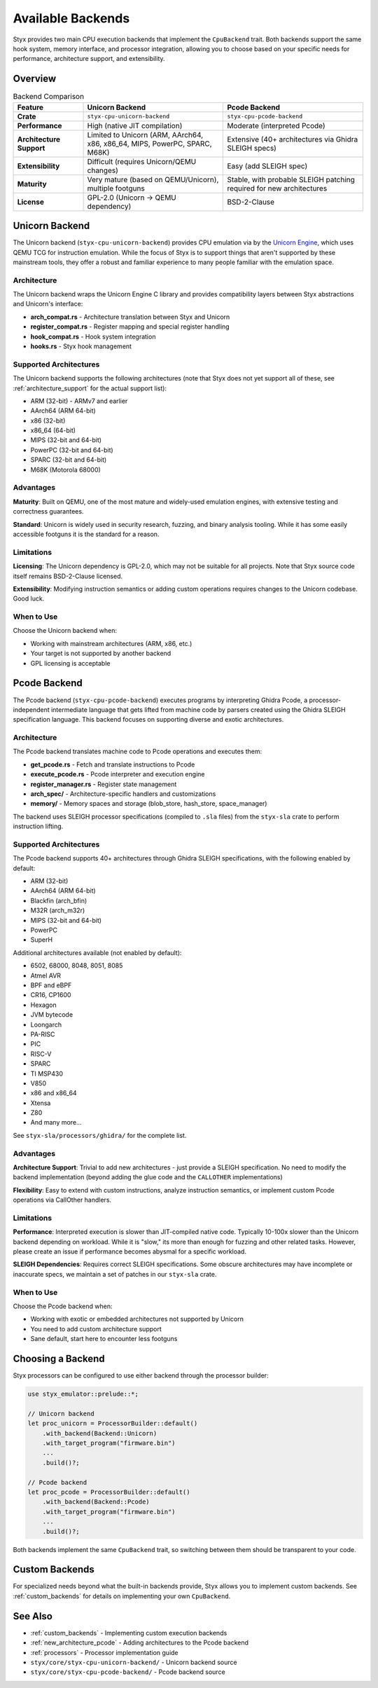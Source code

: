 .. _backends:

Available Backends
==================

Styx provides two main CPU execution backends that implement the ``CpuBackend`` trait. Both backends support the same hook system, memory interface, and processor integration, allowing you to choose based on your specific needs for performance, architecture support, and extensibility.

Overview
--------

.. list-table:: Backend Comparison
   :header-rows: 1
   :widths: 20 40 40

   * - Feature
     - Unicorn Backend
     - Pcode Backend
   * - **Crate**
     - ``styx-cpu-unicorn-backend``
     - ``styx-cpu-pcode-backend``
   * - **Performance**
     - High (native JIT compilation)
     - Moderate (interpreted Pcode)
   * - **Architecture Support**
     - Limited to Unicorn (ARM, AArch64, x86, x86_64, MIPS, PowerPC, SPARC, M68K)
     - Extensive (40+ architectures via Ghidra SLEIGH specs)
   * - **Extensibility**
     - Difficult (requires Unicorn/QEMU changes)
     - Easy (add SLEIGH spec)
   * - **Maturity**
     - Very mature (based on QEMU/Unicorn), multiple footguns
     - Stable, with probable SLEIGH patching required for new architectures
   * - **License**
     - GPL-2.0 (Unicorn -> QEMU dependency)
     - BSD-2-Clause

Unicorn Backend
---------------

The Unicorn backend (``styx-cpu-unicorn-backend``) provides CPU emulation via by the `Unicorn Engine <https://www.unicorn-engine.org/>`_, which uses QEMU TCG for instruction emulation. While the focus
of Styx is to support things that aren't supported by these mainstream tools, they offer a robust
and familiar experience to many people familiar with the emulation space.

Architecture
^^^^^^^^^^^^

The Unicorn backend wraps the Unicorn Engine C library and provides compatibility layers between Styx abstractions and Unicorn's interface:

- **arch_compat.rs** - Architecture translation between Styx and Unicorn
- **register_compat.rs** - Register mapping and special register handling
- **hook_compat.rs** - Hook system integration
- **hooks.rs** - Styx hook management

Supported Architectures
^^^^^^^^^^^^^^^^^^^^^^^

The Unicorn backend supports the following architectures (note that Styx does not yet support all of these, see :ref:`architecture_support` for the actual support list):

- ARM (32-bit) - ARMv7 and earlier
- AArch64 (ARM 64-bit)
- x86 (32-bit)
- x86_64 (64-bit)
- MIPS (32-bit and 64-bit)
- PowerPC (32-bit and 64-bit)
- SPARC (32-bit and 64-bit)
- M68K (Motorola 68000)

Advantages
^^^^^^^^^^

**Maturity**: Built on QEMU, one of the most mature and widely-used emulation engines, with extensive testing and correctness guarantees.

**Standard**: Unicorn is widely used in security research, fuzzing, and binary analysis tooling. While it has
some easily accessible footguns it is the standard for a reason.

Limitations
^^^^^^^^^^^

**Licensing**: The Unicorn dependency is GPL-2.0, which may not be suitable for all projects. Note that Styx source code itself remains BSD-2-Clause licensed.

**Extensibility**: Modifying instruction semantics or adding custom operations requires changes to the Unicorn codebase. Good luck.

When to Use
^^^^^^^^^^^

Choose the Unicorn backend when:

- Working with mainstream architectures (ARM, x86, etc.)
- Your target is not supported by another backend
- GPL licensing is acceptable

Pcode Backend
-------------

The Pcode backend (``styx-cpu-pcode-backend``) executes programs by interpreting Ghidra Pcode, a processor-independent intermediate language that gets lifted from machine code by parsers created using the Ghidra SLEIGH specification language. This backend focuses on supporting diverse and exotic architectures.

Architecture
^^^^^^^^^^^^

The Pcode backend translates machine code to Pcode operations and executes them:

- **get_pcode.rs** - Fetch and translate instructions to Pcode
- **execute_pcode.rs** - Pcode interpreter and execution engine
- **register_manager.rs** - Register state management
- **arch_spec/** - Architecture-specific handlers and customizations
- **memory/** - Memory spaces and storage (blob_store, hash_store, space_manager)

The backend uses SLEIGH processor specifications (compiled to ``.sla`` files) from the ``styx-sla`` crate to perform instruction lifting.

Supported Architectures
^^^^^^^^^^^^^^^^^^^^^^^

The Pcode backend supports 40+ architectures through Ghidra SLEIGH specifications, with the following enabled by default:

- ARM (32-bit)
- AArch64 (ARM 64-bit)
- Blackfin (arch_bfin)
- M32R (arch_m32r)
- MIPS (32-bit and 64-bit)
- PowerPC
- SuperH

Additional architectures available (not enabled by default):

- 6502, 68000, 8048, 8051, 8085
- Atmel AVR
- BPF and eBPF
- CR16, CP1600
- Hexagon
- JVM bytecode
- Loongarch
- PA-RISC
- PIC
- RISC-V
- SPARC
- TI MSP430
- V850
- x86 and x86_64
- Xtensa
- Z80
- And many more...

See ``styx-sla/processors/ghidra/`` for the complete list.

Advantages
^^^^^^^^^^

**Architecture Support**: Trivial to add new architectures - just provide a SLEIGH specification. No need to modify the backend implementation (beyond adding the glue code and the ``CALLOTHER`` implementations)

**Flexibility**: Easy to extend with custom instructions, analyze instruction semantics, or implement custom Pcode operations via CallOther handlers.

Limitations
^^^^^^^^^^^

**Performance**: Interpreted execution is slower than JIT-compiled native code. Typically 10-100x slower than the Unicorn backend depending on workload. While it is "slow," its more than enough for fuzzing and other related tasks. However, please create an issue if performance becomes abysmal for a specific workload.

**SLEIGH Dependencies**: Requires correct SLEIGH specifications. Some obscure architectures may have incomplete or inaccurate specs, we maintain a set of patches in our ``styx-sla`` crate.

When to Use
^^^^^^^^^^^

Choose the Pcode backend when:

- Working with exotic or embedded architectures not supported by Unicorn
- You need to add custom architecture support
- Sane default, start here to encounter less footguns

Choosing a Backend
------------------

Styx processors can be configured to use either backend through the processor builder:

.. code-block:: rust

    use styx_emulator::prelude::*;

    // Unicorn backend
    let proc_unicorn = ProcessorBuilder::default()
        .with_backend(Backend::Unicorn)
        .with_target_program("firmware.bin")
        ...
        .build()?;

    // Pcode backend
    let proc_pcode = ProcessorBuilder::default()
        .with_backend(Backend::Pcode)
        .with_target_program("firmware.bin")
        ...
        .build()?;

Both backends implement the same ``CpuBackend`` trait, so switching between them should be transparent to your code.

Custom Backends
---------------

For specialized needs beyond what the built-in backends provide, Styx allows you to implement custom backends. See :ref:`custom_backends` for details on implementing your own ``CpuBackend``.

See Also
--------

- :ref:`custom_backends` - Implementing custom execution backends
- :ref:`new_architecture_pcode` - Adding architectures to the Pcode backend
- :ref:`processors` - Processor implementation guide
- ``styx/core/styx-cpu-unicorn-backend/`` - Unicorn backend source
- ``styx/core/styx-cpu-pcode-backend/`` - Pcode backend source
